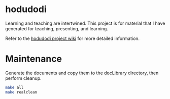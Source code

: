* hodudodi
Learning and teaching are intertwined. This project is for material that I
have generated for teaching, presenting, and learning.

Refer to the [[https://github.com/tcburt/hodudodi/wiki][hodudodi project wiki]] for more detailed information.

* Maintenance

Generate the documents and copy them to the docLibrary directory, then
perform cleanup.
#+BEGIN_SRC sh
make all
make realclean
#+END_SRC
